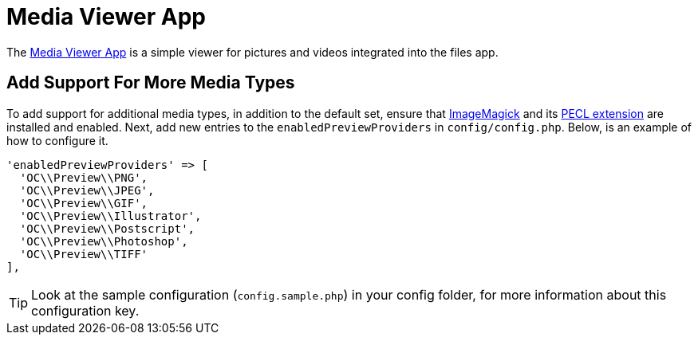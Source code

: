 = Media Viewer App
:media-viewer-app-url: https://github.com/owncloud/files_mediaviewer 
:install-imagemagick-url: https://www.tecmint.com/install-imagemagick-on-debian-ubuntu/
:install-imagemagick-pecl-url: https://www.php.net/manual/en/imagick.installation.php

The {media-viewer-app-url}[Media Viewer App] is a simple viewer for pictures and videos integrated into the files app.

== Add Support For More Media Types

To add support for additional media types, in addition to the default set, ensure that {install-imagemagick-url}[ImageMagick] and its {install-imagemagick-pecl-url}[PECL extension] are installed and enabled. 
Next, add new entries to the `enabledPreviewProviders` in `config/config.php`.
Below, is an example of how to configure it.

[source,php]
----
'enabledPreviewProviders' => [
  'OC\\Preview\\PNG',
  'OC\\Preview\\JPEG',
  'OC\\Preview\\GIF',
  'OC\\Preview\\Illustrator',
  'OC\\Preview\\Postscript',
  'OC\\Preview\\Photoshop',
  'OC\\Preview\\TIFF'
],
----

TIP: Look at the sample configuration (`config.sample.php`) in your config folder, for more information about this configuration key.
